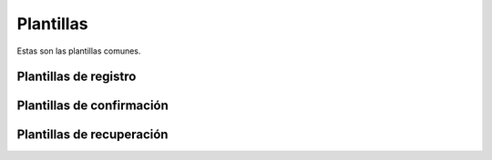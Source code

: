 Plantillas
==========

Estas son las plantillas comunes.

Plantillas de registro
----------------------

Plantillas de confirmación
--------------------------

Plantillas de recuperación
--------------------------